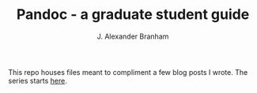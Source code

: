 #+AUTHOR: J. Alexander Branham
#+TITLE: Pandoc - a graduate student guide

This repo houses files meant to compliment a few blog posts I wrote. The series starts [[http://jabranham.com/blog/2016/11/using-pandoc-a-grad-student-guide/][here]]. 
